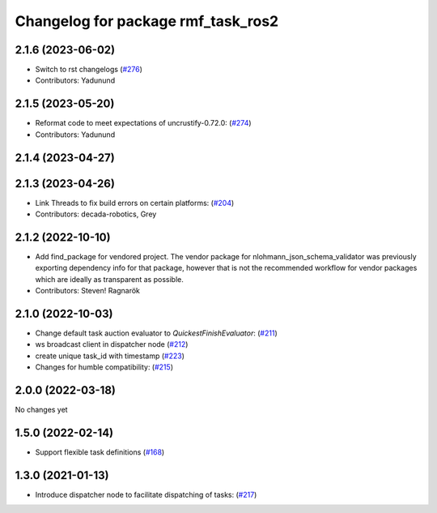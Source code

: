 ^^^^^^^^^^^^^^^^^^^^^^^^^^^^^^^^^^^
Changelog for package rmf_task_ros2
^^^^^^^^^^^^^^^^^^^^^^^^^^^^^^^^^^^

2.1.6 (2023-06-02)
------------------
* Switch to rst changelogs (`#276 <https://github.com/open-rmf/rmf_ros2/pull/276>`_)
* Contributors: Yadunund

2.1.5 (2023-05-20)
------------------
* Reformat code to meet expectations of uncrustify-0.72.0: (`#274 <https://github.com/open-rmf/rmf_ros2/pull/274>`_)
* Contributors: Yadunund

2.1.4 (2023-04-27)
------------------

2.1.3 (2023-04-26)
------------------
* Link Threads to fix build errors on certain platforms: (`#204 <https://github.com/open-rmf/rmf_ros2/pull/204>`_)
* Contributors: decada-robotics, Grey

2.1.2 (2022-10-10)
------------------
* Add find_package for vendored project.
  The vendor package for nlohmann_json_schema_validator was previously
  exporting dependency info for that package, however that is not the
  recommended workflow for vendor packages which are ideally as
  transparent as possible.
* Contributors: Steven! Ragnarök


2.1.0 (2022-10-03)
------------------
* Change default task auction evaluator to `QuickestFinishEvaluator`: (`#211 <https://github.com/open-rmf/rmf_ros2/pull/211>`_)
* ws broadcast client in dispatcher node (`#212 <https://github.com/open-rmf/rmf_ros2/pull/212>`_)
* create unique task_id with timestamp (`#223 <https://github.com/open-rmf/rmf_ros2/pull/223>`_)
* Changes for humble compatibility: (`#215 <https://github.com/open-rmf/rmf_ros2/pull/215>`_)

2.0.0 (2022-03-18)
------------------
No changes yet

1.5.0 (2022-02-14)
------------------
* Support flexible task definitions (`#168 <https://github.com/open-rmf/rmf_ros2/pull/168>`_)

1.3.0 (2021-01-13)
------------------
* Introduce dispatcher node to facilitate dispatching of tasks: (`#217 <https://github.com/osrf/rmf_core/pull/217>`_)
